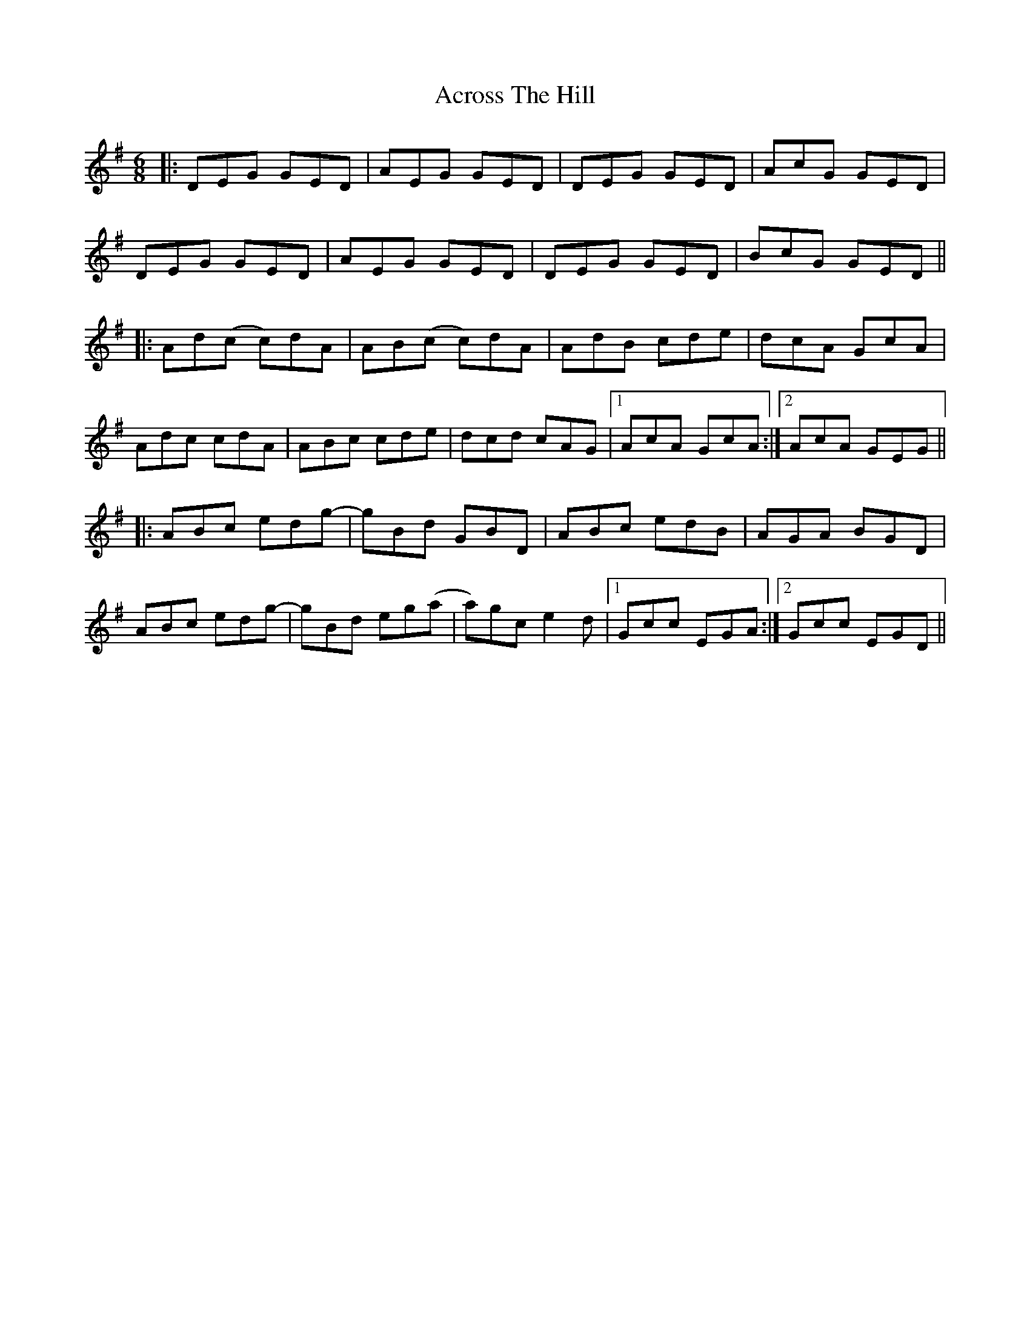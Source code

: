 X: 625
T: Across The Hill
R: jig
M: 6/8
K: Dmixolydian
|:DEG GED|AEG GED|DEG GED|AcG GED|
DEG GED|AEG GED|DEG GED|BcG GED||
|:Ad(c c)dA|AB(c c)dA|AdB cde|dcA GcA|
Adc cdA|ABc cde|dcd cAG|1 AcA GcA:|2 AcA GEG||
|:ABc edg-|gBd GBD|ABc edB|AGA BGD|
ABc edg-|gBd eg(a|a)gc e2d|1 Gcc EGA:|2 Gcc EGD||

